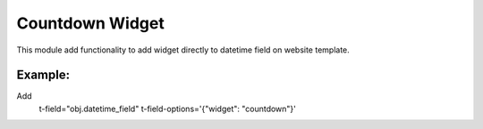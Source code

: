 Countdown Widget
================

This module add functionality to add widget directly to datetime field on website template.

Example:
++++++++++

Add
   t-field="obj.datetime_field"
   t-field-options='{"widget": "countdown"}'


